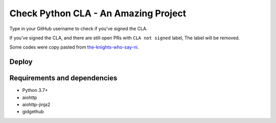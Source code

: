 Check Python CLA - An Amazing Project
----------------

.. image:: https://img.shields.io/badge/code%20style-black-000000.svg
    :target: https://github.com/ambv/black

.. image:: https://travis-ci.com/Mariatta/check_python_cla.svg?branch=master
    :target: https://travis-ci.com/Mariatta/check_python_cla

.. image:: https://codecov.io/gh/Mariatta/check_python_cla/branch/master/graph/badge.svg
    :target: https://codecov.io/gh/Mariatta/check_python_cla

.. image:: https://mariatta.ca/github-buttons/github-btn.html?user=mariatta&type=sponsor
    :target: https://github.com/users/Mariatta/sponsorship

.. image:: https://img.shields.io/badge/Say%20Thanks-!-1EAEDB.svg
    :target: https://saythanks.io/to/Mariatta



Type in your GitHub username to check if you've signed the CLA.

If you've signed the CLA, and there are still open PRs with ``CLA not signed`` label,
The label will be removed.

Some codes were copy pasted from `the-knights-who-say-ni <https://github.com/python/the-knights-who-say-ni>`_.


Deploy
======

|Deploy|

.. |Deploy| image:: https://www.herokucdn.com/deploy/button.svg
   :target: https://heroku.com/deploy?template=https://github.com/mariatta/check_python_cla


Requirements and dependencies
=============================

- Python 3.7+
- aiohttp
- aiohttp-jinja2
- gidgethub
